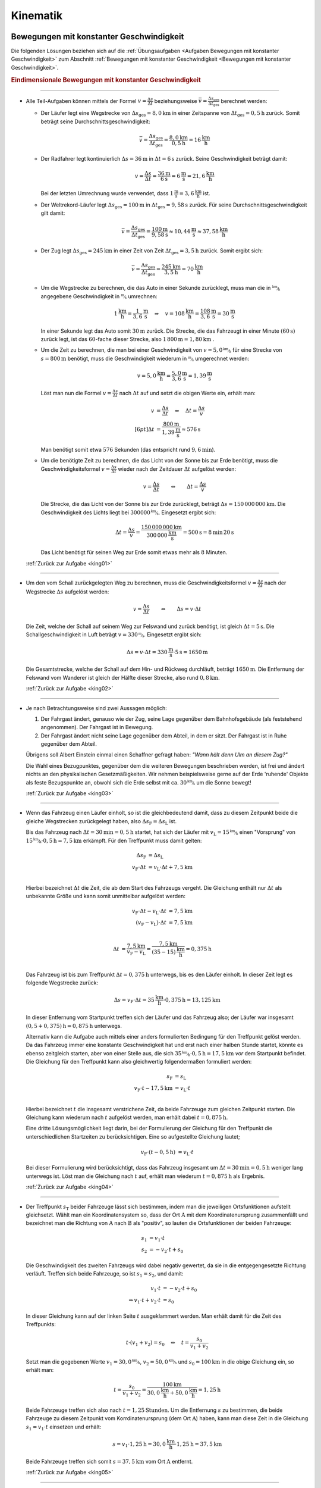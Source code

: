 
.. _Lösungen Kinematik:

Kinematik
=========

.. _Lösungen Bewegungen mit konstanter Geschwindigkeit:

Bewegungen mit konstanter Geschwindigkeit
-----------------------------------------

Die folgenden Lösungen beziehen sich auf die :ref:`Übungsaufgaben <Aufgaben
Bewegungen mit konstanter Geschwindigkeit>` zum Abschnitt :ref:`Bewegungen mit
konstanter Geschwindigkeit <Bewegungen mit konstanter Geschwindigkeit>`.


.. _Lösungen Eindimensionale Bewegungen mit konstanter Geschwindigkeit:

.. rubric:: Eindimensionale Bewegungen mit konstanter Geschwindigkeit


----

.. _king01l:

* Alle Teil-Aufgaben können mittels der Formel :math:`v = \frac{\Delta s}{\Delta
  t}` beziehungsweise :math:`\bar{v} = \frac{\Delta s_{\mathrm{ges}}}{\Delta
  t_{\mathrm{ges}}}` berechnet werden:

  - Der Läufer legt eine Wegstrecke von :math:`\Delta s_{\mathrm{ges}} =
    \unit[8,0]{km}` in einer Zeitspanne von :math:`\Delta t_{\mathrm{ges}} =
    \unit[0,5]{h}` zurück. Somit beträgt seine Durchschnittsgeschwindigkeit:

    .. math::

        \bar{v} = \frac{\Delta s_{\mathrm{ges}}}{\Delta t_{\mathrm{ges}}} =
        \frac{\unit[8,0]{km}}{\unit[0,5]{h}} = \unit[16]{\frac{km}{h}}

  - Der Radfahrer legt kontinuierlich :math:`\Delta s = \unit[36]{m}` in
    :math:`\Delta t = \unit[6]{s}` zurück. Seine Geschwindigkeit beträgt damit:

    .. math::

        v = \frac{\Delta s}{\Delta t} = \frac{\unit[36]{m}}{\unit[6]{s}} =
        \unit[6]{\frac{m}{s}} = \unit[21,6]{\frac{km}{h}}

    Bei der letzten Umrechnung wurde verwendet, dass
    :math:`\unit[1]{\frac{m}{s}} = \unit[3,6]{\frac{km}{h}}` ist.

  - Der Weltrekord-Läufer legt :math:`\Delta s_{\mathrm{ges}}=\unit[100]{m}` in
    :math:`\Delta t_{\mathrm{ges}} = \unit[9,58]{s}` zurück. Für seine
    Durchschnittsgeschwindigkeit gilt damit:

    .. math::

        \bar{v = \frac{\Delta s_{\mathrm{ges}}}{\Delta t_{\mathrm{ges}}}} =
        \frac{\unit[100]{m}}{\unit[9,58]{s}} \approx \unit[10,44]{\frac{m}{s}}
        \approx \unit[37,58]{\frac{km}{h}}

  - Der Zug legt :math:`\Delta s_{\mathrm{ges}} = \unit[245]{km}` in einer Zeit von
    Zeit :math:`\Delta t_{\mathrm{ges}} = \unit[3,5]{h}` zurück. Somit ergibt sich:

  .. math::

      \bar{v} = \frac{\Delta s_{\mathrm{ges}}}{\Delta t_{\mathrm{ges}}} =
      \frac{\unit[245]{km}}{\unit[3,5]{h}} = \unit[70]{\frac{km}{h}}

  - Um die Wegstrecke zu berechnen, die das Auto in einer Sekunde zurücklegt,
    muss man die in :math:`\unitfrac{km}{h}` angegebene Geschwindigkeit in
    :math:`\unitfrac{m}{s}` umrechnen:

    .. math::

        \unit[1]{\frac{km}{h} } = \unit[\frac{1}{3,6} ]{\frac{m}{s}} \quad
        \Rightarrow \quad v = \unit[108]{\frac{km}{h}} =
        \unit[\frac{108}{3,6}]{\frac{m}{s}} = \unit[30]{\frac{m}{s}}

    In einer Sekunde legt das Auto somit :math:`\unit[30]{m}` zurück. Die Strecke,
    die das Fahrzeugt in einer Minute :math:`(\unit[60]{s})` zurück legt, ist das
    :math:`60`-fache dieser Strecke, also :math:`\unit[1\,800]{m} =
    \unit[1,80]{km}` .

  - Um die Zeit zu berechnen, die man bei einer Geschwindigkeit von
    :math:`v=\unitfrac[5,0]{km}{h}` für eine Strecke von :math:`s=
    \unit[800]{m}` benötigt, muss die Geschwindigkeit wiederum in
    :math:`\unitfrac{m}{s}` umgerechnet werden:

    .. math::

        v = \unit[5,0]{\frac{km}{h}} = \unit[\frac{5,0}{3,6}]{\frac{m}{s}} =
        \unit[1,39]{\frac{m}{s}}

    Löst man nun die Formel :math:`v = \frac{\Delta s}{\Delta t}` nach
    :math:`\Delta t` auf und setzt die obigen Werte ein, erhält man:

    .. math::

        v &= \frac{\Delta s}{\Delta t} \quad \Leftrightarrow \quad \Delta t =
        \frac{\Delta s}{v} \\[6pt]
        \Delta t &= \frac{\unit[800]{m}}{\unit[1,39]{\frac{m}{s} }} \approx
        \unit[576]{s}

    Man benötigt somit etwa :math:`576` Sekunden (das entspricht rund
    :math:`\unit[9,6]{min}`).

  - Um die benötigte Zeit zu berechnen, die das Licht von der Sonne bis zur Erde
    benötigt, muss die Geschwindigkeitsformel :math:`v = \frac{\Delta s}{\Delta
    t}` wieder nach der Zeitdauer :math:`\Delta t` aufgelöst werden:

    .. math::

        v = \frac{\Delta s}{\Delta t} \qquad \Leftrightarrow \qquad \Delta t =
        \frac{\Delta s}{v}

    Die Strecke, die das Licht von der Sonne bis zur Erde zurücklegt, beträgt
    :math:`\Delta s = \unit[150\,000\,000]{km}`. Die Geschwindigkeit des Lichts
    liegt bei :math:`\unitfrac[300 000]{km}{s}`. Eingesetzt ergibt sich:

    .. math::

        \Delta t = \frac{\Delta s}{v} =
        \frac{\unit[150\,000\,000]{km}}{\unit[300\,000]{\frac{km}{s} }} =
        \unit[500]{s}= \unit[8]{min} \, \unit[20]{s}

    Das Licht benötigt für seinen Weg zur Erde somit etwas mehr als :math:`8`
    Minuten.

  :ref:`Zurück zur Aufgabe <king01>`

----

.. _king02l:

* Um den vom Schall zurückgelegten Weg zu berechnen, muss die
  Geschwindigkeitsformel :math:`v = \frac{\Delta s}{\Delta t}` nach der
  Wegstrecke :math:`\Delta s` aufgelöst werden:

  .. math::

      v = \frac{\Delta s}{\Delta t} \qquad \Leftrightarrow \qquad \Delta s = v
      \cdot \Delta t

  Die Zeit, welche der Schall auf seinem Weg zur Felswand und zurück benötigt,
  ist gleich :math:`\Delta t = \unit[5]{s}`. Die Schallgeschwindigkeit in Luft
  beträgt :math:`v = \unitfrac[330]{m}{s}`. Eingesetzt ergibt sich:

  .. math::

      \Delta s = v \cdot \Delta t = \unit[330]{\frac{m}{s} } \cdot \unit[5]{s} =
      \unit[1650]{m}

  Die Gesamtstrecke, welche der Schall auf dem Hin- und Rückweg durchläuft,
  beträgt :math:`\unit[1650]{m}`. Die Entfernung der Felswand vom Wanderer ist
  gleich der Hälfte dieser Strecke, also rund :math:`\unit[0,8]{km}`.

  :ref:`Zurück zur Aufgabe <king02>`

----

.. _king03l:

* Je nach Betrachtungsweise sind zwei Aussagen möglich:

  1. Der Fahrgast ändert, genauso wie der Zug, seine Lage gegenüber dem
     Bahnhofsgebäude (als feststehend angenommen). Der Fahrgast ist in
     Bewegung.

  2. Der Fahrgast ändert nicht seine Lage gegenüber dem Abteil, in dem er
     sitzt. Der Fahrgast ist in Ruhe gegenüber dem Abteil.

  Übrigens soll Albert Einstein einmal einen Schaffner gefragt haben: 
  *"Wann hält denn Ulm an diesem Zug?"*

  Die Wahl eines Bezugpunktes, gegenüber dem die weiteren Bewegungen
  beschrieben werden, ist frei und ändert nichts an den physikalischen
  Gesetzmäßigkeiten. Wir nehmen beispielsweise gerne auf der Erde 'ruhende'
  Objekte als feste Bezugspunkte an, obwohl sich die Erde selbst mit ca.
  :math:`\unitfrac[30]{km}{s}` um die Sonne bewegt!

  :ref:`Zurück zur Aufgabe <king03>`

----

.. _king04l:

* Wenn das Fahrzeug einen Läufer einholt, so ist die gleichbedeutend damit, dass
  zu diesem Zeitpunkt beide die gleiche Wegstrecken zurückgelegt haben, also
  :math:`\Delta s_{\mathrm{F}} = \Delta s_{\mathrm{L}}` ist.

  Bis das Fahrzeug nach :math:`\Delta t = \unit[30]{min} = \unit[0,5]{h}`
  startet, hat sich der Läufer mit :math:`v_{\mathrm{L}} =
  \unitfrac[15]{km}{h}` einen "Vorsprung" von :math:`\unitfrac[15]{km}{h}
  \cdot \unit[0,5]{h} = \unit[7,5]{km}` erkämpft. Für den Treffpunkt muss damit
  gelten:

  .. math::

      \Delta s_{\mathrm{F}} &= \Delta s_{\mathrm{L}} \\
      v_{\mathrm{F}} \cdot \Delta t &= v_{\mathrm{L}} \cdot \Delta t +
      \unit[7,5]{km} \\

  Hierbei bezeichnet :math:`\Delta t` die Zeit, die ab dem Start des Fahrzeugs
  vergeht. Die Gleichung enthält nur :math:`\Delta t` als unbekannte Größe und
  kann somit unmittelbar aufgelöst werden:

  .. math::

      v_{\mathrm{F}} \cdot \Delta t - v_{\mathrm{L}} \cdot \Delta t &=
      \unit[7,5]{km} \\ (v_{\mathrm{F}} - v_{\mathrm{L}}) \cdot \Delta t &=
      \unit[7,5]{km} \\

  .. math::

      \Delta t &= \frac{\unit[7,5]{km}}{v_{\mathrm{F}} - v_{\mathrm{L}}} =
      \frac{\unit[7,5]{km}}{\unit[(35-15)]{\frac{km}{h}}} = \unit[0,375]{h}\\

  Das Fahrzeug ist bis zum Treffpunkt :math:`\Delta t = \unit[0,375]{h}`
  unterwegs, bis es den Läufer einholt. In dieser Zeit legt es folgende Wegstrecke
  zurück:

  .. math::

      \Delta s = v_{\mathrm{F}} \cdot \Delta t = \unit[35]{\frac{km}{h}} \cdot
      \unit[0,375]{h} = \unit[13,125]{km}

  In dieser Entfernung vom Startpunkt treffen sich der Läufer und das Fahrzeug
  also; der Läufer war insgesamt :math:`\unit[(0,5 + 0,375)]{h} =
  \unit[0,875]{h}` unterwegs.

  Alternativ kann die Aufgabe auch mittels einer anders formulierten Bedingung
  für den Treffpunkt gelöst werden. Da das Fahrzeug immer eine konstante
  Geschwindigkeit hat und erst nach einer halben Stunde startet, könnte es
  ebenso zeitgleich starten, aber von einer Stelle aus, die sich
  :math:`\unitfrac[35]{km}{h} \cdot \unit[0,5]{h} = \unit[17,5]{km}` *vor* dem
  Startpunkt befindet. Die Gleichung für den Treffpunkt kann also gleichwertig
  folgendermaßen formuliert werden:

  .. math::

      s_{\mathrm{F}} &= s_{\mathrm{L}} \\
      v_{\mathrm{F}} \cdot t - \unit[17,5]{km} &= v_{\mathrm{L}} \cdot t \\

  Hierbei bezeichnet :math:`t` die insgesamt verstrichene Zeit, da beide
  Fahrzeuge zum gleichen Zeitpunkt starten. Die Gleichung kann wiederum nach
  :math:`t` aufgelöst werden, man erhält dabei :math:`t=\unit[0,875]{h}`.

  Eine dritte Lösungsmöglichkeit liegt darin, bei der Formulierung der
  Gleichung für den Treffpunkt die unterschiedlichen Startzeiten zu
  berücksichtigen. Eine so aufgestellte Gleichung lautet;

  .. math::

      v_{\mathrm{F}} \cdot (t - \unit[0,5]{h}) &= v_{\mathrm{L}} \cdot t

  Bei dieser Formulierung wird berücksichtigt, dass das Fahrzeug insgesamt um
  :math:`\Delta t = \unit[30]{min} = \unit[0,5]{h}` weniger lang unterwegs ist.
  Löst man die Gleichung nach :math:`t` auf, erhält man wiederum :math:`t=
  \unit[0,875]{h}` als Ergebnis.

  :ref:`Zurück zur Aufgabe <king04>`

----

.. _king05l:

* Der Treffpunkt :math:`s_{\mathrm{T}}` beider Fahrzeuge lässt sich bestimmen,
  indem man die jeweiligen Ortsfunktionen aufstellt gleichsetzt. Wählt man ein
  Koordinatensystem so, dass der Ort :math:`\mathrm{A}` mit dem
  Koordinatenursprung zusammenfällt und bezeichnet man die Richtung von
  :math:`\mathrm{A}` nach :math:`\mathrm{B}` als "positiv", so lauten die
  Ortsfunktionen der beiden Fahrzeuge:

  .. math::

      s_1 &= v_1 \cdot t \\
      s_2 &= - v_2 \cdot t + s_0

  Die Geschwindigkeit des zweiten Fahrzeugs wird dabei negativ gewertet, da sie
  in die entgegengesetzte Richtung verläuft. Treffen sich beide Fahrzeuge, so
  ist :math:`s_1 = s_2`, und damit:

  .. math::

      v_1 \cdot t &= -v_2 \cdot t + s_0 \\
      \Rightarrow v_1 \cdot t + v_2 \cdot t &= s_0

  In dieser Gleichung kann auf der linken Seite :math:`t` ausgeklammert werden.
  Man erhält damit für die Zeit des Treffpunkts:

  .. math::

      t \cdot (v_1 + v_2) = s_0 \quad \Leftrightarrow \quad t = \frac{s_0}{v_1 +
      v_2}

  Setzt man die gegebenen Werte :math:`v_1 = \unitfrac[30,0]{km}{h}`, :math:`v_2 =
  \unitfrac[50,0]{km}{h}` und :math:`s_0 = \unit[100]{km}` in die obige Gleichung ein,
  so erhält man:

  .. math::

      t = \frac{s_0}{v_1 + v_2} = \frac{\unit[100]{km}}{\unit[30,0]{\frac{km}{h}}
      + \unit[50,0]{\frac{km}{h}}} = \unit[1,25]{h}

  Beide Fahrzeuge treffen sich also nach :math:`t=\unit[1,25]{Stunden}`. Um die
  Entfernung :math:`s` zu bestimmen, die beide Fahrzeuge zu diesem
  Zeitpunkt vom Korrdinatenursprung (dem Ort :math:`\mathrm{A}`) haben, kann man
  diese Zeit in die Gleichung :math:`s_1 = v_1 \cdot t` einsetzen und erhält:

  .. math::

      s = v_1 \cdot \unit[1,25]{h} = \unit[30,0]{\frac{km}{h}} \cdot
      \unit[1,25]{h} = \unit[37,5]{km}

  Beide Fahrzeuge treffen sich somit :math:`s=\unit[37,5]{km}` vom Ort
  :math:`\mathrm{A}` entfernt.

  :ref:`Zurück zur Aufgabe <king05>`

----


.. _Lösungen Mehrdimensionale Bewegungen mit konstanter Geschwindigkeit:

Mehrdimensionale Bewegungen mit konstanter Geschwindigkeit
----------------------------------------------------------

Die folgenden Lösungen beziehen sich auf die :ref:`Übungsaufgaben
<Mehrdimensionale Bewegungen mit konstanter Geschwindigkeit>` zum Abschnitt
:ref:`Mehrdimensionale Bewegungen mit konstanter Geschwindigkeit
<Mehrdimensionale Bewegungen mit konstanter Geschwindigkeit>`.


----

.. _kinz01l:

* Um den :math:`s_y = \unit[100]{m}` breiten Fluss mit einer Geschwindigkeit von
  :math:`v_y = \unitfrac[0,5]{m}{s}` zu überqueren, ist folgende Zeit nötig:

  .. math::

      v_y = \frac{s_y}{t} \quad \Longleftrightarrow \quad t = \frac{s_y}{v_y} =
      \frac{\unit[100]{m}}{\unit[0,5]{\frac{m}{s}}} = \unit[200]{s}

  In dieser Zeit wird der Schwimmer durch die Strömung um
  :math:`s_x=\unit[35]{m}` abgetrieben. Die Strömungsgeschwindigkeit des
  Flusses beträgt somit:

  .. math::

      v_x = \frac{s_x}{t} = \frac{\unit[35]{m}}{\unit[200]{s}} =
      \unit[0,175]{\frac{m}{s}}

  Dies entspricht einer (mittleren) Strömungsgeschwindigkeit von etwa
  :math:`\unitfrac[0,63]{km}{h}`.

  :ref:`Zurück zur Aufgabe <kinz01>`


.. _Lösungen Bewegungen mit konstanter Beschleunigung:

Bewegungen mit konstanter Beschleunigung
----------------------------------------

Die folgenden Lösungen beziehen sich auf die :ref:`Übungsaufgaben <Bewegungen
mit konstanter Beschleunigung>` zum Abschnitt :ref:`Bewegungen mit konstanter
Beschleunigung <Bewegungen mit konstanter Beschleunigung>`.

.. _Lösungen Eindimensionale Bewegungen mit konstanter Beschleunigung:

.. rubric:: Eindimensionale Bewegungen mit konstanter Beschleunigung

----

.. _kinb01l:

* Die Beschleunigung des Radfahrers ist gleich dem Verhältnis aus der
  Veränderung seiner Geschwindigkeit :math:`\Delta v = \unitfrac[30]{km}{h}
  \approx \unitfrac[8,33]{m}{s}` und der dafür benötigten Zeit :math:`\Delta t =
  \unit[8,0]{s}`

  .. math::

      a = \frac{\Delta v}{\Delta t} = \frac{\unit[8,33]{\frac{m}{s}}
      }{\unit[8,0]{s}} \approx \unit[1,04]{\frac{m}{s^2} }

  Die Beschleunigung des Radfahrers entspricht somit rund
  :math:`\unitfrac[1,0]{m}{s^2}`.

  :ref:`Zurück zur Aufgabe <kinb01>`

----

.. _kinb02l:

* Die Geschwindigkeitsänderung :math:`\Delta v` Fahrzeugs beträgt
  :math:`\unitfrac[100]{km}{h} \approx \unitfrac[27,28]{m}{s}`, die dafür
  benötigte Zeit :math:`\Delta t=\unit[10]{s}`. Für die Beschleunigung des
  Fahrzeugs folgt somit:

  .. math::

      a = \frac{\Delta v}{\Delta t} = \frac{\unit[27,78]{\frac{m}{s}}
      }{\unit[10]{s}} \approx \unit[2,78]{\frac{m}{s^2} }

  Die Beschleunigung des Fahrzeugs beträgt also rund :math:`\unit[2,8]{m/s^2}`.
  Die Beschleunigung beim Abbrems-Vorgang hat den gleichen Betrag, denn sowohl
  die Geschwindigkeitsänderung :math:`\Delta v` als auch die dafür benötigt Zeit
  :math:`\Delta t` sind identisch. Der Beschleunigungswert trägt allerdings beim
  Bremsvorgang ein negatives Vorzeichen, denn ein Abbremsen entspricht einer
  Beschleunigung in die entgegengesetzte Richtung.

  :ref:`Zurück zur Aufgabe <kinb02>`

----

.. _kinb03l:

* Die Geschwindigkeitsänderung des Fahrzeugs ergibt sich aus der Differenz
  zwischen der Endgeschwindigkeit :math:`v_2 = \unitfrac[36,5]{m}{s}`
  (entspricht :math:`\unitfrac[131,4]{km}{h}`) und der Anfangsgeschwindigkeit
  :math:`v_1 = \unit[20,0]{m/s}` (entspricht :math:`\unitfrac[72,0]{km}{h}`):

  .. math::

      \Delta v = v_2 - v_1 = \unit[36,5]{\frac{m}{s} } -
      \unit[20,0]{\frac{m}{s} } = \unit[16,5]{\frac{m}{s} }

  Teilt man diesen Wert durch die für die Geschwindigkeitsänderung
  benötigte Zeit :math:`t = \unit[5,0]{s}`, so ergibt sich für die
  Beschleunigung:

  .. math::

      a = \frac{\Delta v}{\Delta t} = \frac{\unit[16,5]{\frac{m}{s}
      }}{\unit[5,0]{s}} = \unit[3,3]{\frac{m}{s^2} }

  Die Beschleunigung des Fahrzeugs beträgt somit :math:`a =
  \unitfrac[3,3]{m}{s^2}`. Vergleicht man diesen Wert mit dem Wert der
  Erdbeschleunigung :math:`g = \unitfrac[9,81]{m}{s^2}`, so erkennt man, dass
  ein Körper im freien Fall -- sofern die Reibung vernachlässigbar ist -- eine
  rund dreifach höhere Beschleunigung erfährt als im beschleunigenden Fahrzeug.

  Die Wegstrecke :math:`s`, die das Fahrzeug für den Beschleunigungsvorgang
  benötigt, beträgt:

  .. math::

      s = \frac{1}{2} \cdot a \cdot t^2 = \frac{1}{2} \cdot
      \unit[3,3]{\frac{m}{s^2} } \cdot (\unit[5,0]{s})^2 = \frac{1}{2} \cdot
      \unit[3,3]{\frac{m}{s^2} } \cdot \unit[25]{s^2} \approx \unit[41,25]{m}

  Das Fahrzeug benötigt somit für den Beschleunigungsvorgang rund
  :math:`\unit[41]{m}`.

  :ref:`Zurück zur Aufgabe <kinb03>`

----

.. _kinb04l:

* Während der Reaktionszeit von :math:`\Delta t = \unit[1,0]{s}` bewegt sich der
  PKW mit seiner Anfangsgeschwindigkeit :math:`v_0=\unitfrac[40]{km}{h} \approx
  \unitfrac[11,1]{m}{s}` weiter; für den Reaktionsweg gilt also:

  .. math::

      s_{\mathrm{Reaktion}} = v_0 \cdot \Delta t = \unit[11,1]{\frac{m}{s}}
      \cdot \unit[1,0]{s} = \unit[11,1]{m}

  Der anschließende Bremsweg kann mittels der :ref:`Bremsformel <Bremsformel>`
  :math:`v^2 - v_0^2 = 2 \cdot a \cdot s` berechnet werden; da die
  Endgeschwindigkeit :math:`v` gleich Null ist, folgt:

  .. math::

      - v_0^2 = 2 \cdot a \cdot s_{\mathrm{Brems}} \quad \Longleftrightarrow
        \quad s_{\mathrm{Brems}} = \frac{-v_0^2}{2 \cdot a} \\[5pt]
      s_{\mathrm{Brems}} = \frac{-(\unit[11,1]{\frac{m}{s}})^2}{2 \cdot
      (\unit[-4,5]{\frac{m}{s^2}})} \approx \unit[13,69]{m}

  Der PKW kommt somit nach einem Anhalteweg von rund
  :math:`s_{\mathrm{Reaktion}} + s_{\mathrm{Brems}} = \unit[(11,1 + 13,69)]{m}
  = \unit[24,8]{m}` gerade noch rechtzeitig vor dem Hindernis zum Stehen.

  :ref:`Zurück zur Aufgabe <kinb04>`

----

.. _kinb05l:

* Während des Sprungs wird der Badegast durch die Erdanziehung :math:`a = g =
  \unitfrac[9,81]{m}{s^2}` konstant beschleunigt. Um die Flugzeit zu bestimmen,
  kann die Formel für die zurückgelegte Wegstrecke :math:`s = \unit[5,0]{m}`
  nach der Zeit :math:`t` aufgelöst werden:

  .. math::

      s = \frac{1}{2} \cdot a \cdot t^2 \quad \Longleftrightarrow \quad t =
      \sqrt{\frac{2 \cdot s}{a} }

  .. math::

      t = \sqrt{\frac{2 \cdot s}{a} } = \sqrt{\frac{2 \cdot \unit[5,0]{m}
      }{\unit[9,81]{\frac{m}{s^2}} } } \approx \unit[1,01]{s}

  Die Flugzeit beträgt somit rund :math:`\unit[1,0]{s}`. Die Geschwindigkeit
  beim Eintauchen kann durch Einsetzen der (Erd-)Beschleunigung :math:`a = g`
  und der Flugzeit :math:`t` in die Gleichung :math:`v = a \cdot t` berechnet
  werden:

   .. math::

       v = a \cdot t = \unit[9,81]{\frac{m}{s^2}} \cdot \unit[1,01]{s} \approx
       \unit[9,9]{\frac{m}{s} }

  Die Geschwindigkeit des Badegastes beim Eintauchen beträgt somit rund
  :math:`\unitfrac[9,9]{m}{s}` (entspricht :math:`\unitfrac[35,7]{km}{h}`).

  :ref:`Zurück zur Aufgabe <kinb05>`

----

.. _kinb06l:

* Der Stein wird, wenn der Luftwiderstand vernachlässigt werden kann, mit
  der konstanten Beschleunigung :math:`a = g = \unitfrac[9,81]{m}{s^2}`
  beschleunigt. Die Endgeschwindigkeit :math:`v` ist gleich dem Produkt aus
  der Beschleunigung und der Zeit :math:`t = \unit[1,7]{s}`, während der die
  Beschleunigung wirkt:

  .. math::

      v = a \cdot t = \unit[9,81]{\frac{m}{s^2} } \cdot \unit[1,7]{s} \approx
      \unit[16,67]{\frac{m}{s} }

  Die Geschwindigkeit des Steins beträgt beim Aufprall somit rund
  :math:`\unitfrac[17]{m}{s} \approx~\unitfrac[60]{km}{h}`. Bis zu diesem
  Zeitpunkt legt der Stein folgende Wegstrecke :math:`s` zurück:

  .. math::

      s = \frac{1}{2} \cdot a \cdot t^2 = \frac{1}{2} \cdot
      \unit[9,81]{\frac{m}{s^2} } \cdot (\unit[1,7]{s})^2 = \frac{1}{2} \cdot
      \unit[9,81]{\frac{m}{s^2} } \cdot \unit[2,89]{s^2} \approx \unit[14,2]{m}

  Der Brunnen ist somit (mindestens) :math:`\unit[14]{m}` tief.

  :ref:`Zurück zur Aufgabe <kinb06>`

----

.. _kinb07l:

* Um die beim Aufprall wirkende Beschleunigung :math:`a` anhand des Bremsweges
  (der "Knautschzone") :math:`\Delta s = \unit[0,5]{m}` zu ermitteln, kann die
  Bremsformel :math:`v^2 - v_0^2 = 2 \cdot a \cdot s` genutzt werden; die
  Endgeschwindigkeit  :math:`v` des Fahrzeugs ist dabei gleich Null, die
  Beschleunigung erfolgt entgegen der Bewegungsrichtung und hat damit ein
  negatives Vorzeichen.

  Eine Geschwindigkeit von :math:`\unitfrac[30]{km}{h}` entspricht rund
  :math:`\unitfrac[8,3]{m}{s}`. Eingesetzt in die Bremsformel ergibt sich
  folgende Beschleunigung:

  .. math::

      | a | = \frac{v_0^2}{2 \cdot s} =
      \frac{\left(\unit[8,3]{\frac{m}{s}}\right)^2}{2 \cdot \unit[0,5]{m}}
      \approx \unit[69,4]{\frac{m}{s^2}}

  Eine Beschleunigung von :math:`\unitfrac[69,4]{m}{s^2}` entspricht etwa
  :math:`\unit[7,1]{g}`, also einer gut siebenfachen Erdbeschleunigung. Dies
  kann ein Mensch noch überleben, wenn auch mit erheblichen Verletzungen und
  sogar Bewusstlosigkeit gerechnet werden muss.

  Trifft der Wagen nicht auf eine Mauer, sondern ein identsches und mit gleicher
  Geschwindigkeit entgegenkommendes Fahrzeug, so tritt die gleiche
  Beschleunigung auf. Beide Fahrzeuge kommen genau in der Mitte zwischen beiden
  zum Stillstand und haben somit den gleichen Bremsweg, als würden sie gegen
  eine an dieser Stelle angebrachte Wand fahren. Sind die Fahrzeuge
  unterschiedlich schwer oder unterschiedlich schnell, so haben beide
  unterschiedliche Beschleunigungen, die mit Hilfe des
  :ref:`Impulserhaltungssatzes <Impulserhaltungssatz>` berechnet werden können.

  Erfolgt der Aufprall mit :math:`v_1 = \unitfrac[50]{km}{h} \approx
  \unitfrac[13,9]{m}{s}` oder :math:`v_2 = \unitfrac[100]{km}{h} \approx
  \unitfrac[27,8]{m}{s}`, so ergeben sich folgende Beschleunigungen:

  .. math::

      | a_1 | = \frac{v_1^2}{2 \cdot s} =
      \frac{\left(\unit[13,9]{\frac{m}{s}}\right)}{2 \cdot \unit[0,5]{m}}
      \approx \unit[193]{\frac{m}{s^2}} \\[8pt]

      | a_2 | = \frac{v_2^2}{2 \cdot s} =
      \frac{\left(\unit[27,8]{\frac{m}{s}}\right)}{2 \cdot \unit[0,5]{m}}
      \approx \unit[772]{\frac{m}{s^2}}

  Diese Beschleunigungen entsprechen rund :math:`\unit[20]{g}` beziehungsweise
  :math:`\unit[79]{g}` und sind somit lebensgefährlich bzw. tödlich.

  :ref:`Zurück zur Aufgabe <kinb07>`

----


.. _Lösungen Zusammengesetzte Bewegungen:

Zusammengesetzte Bewegungen
---------------------------

Die folgenden Lösungen beziehen sich auf die :ref:`Übungsaufgaben <Aufgaben
Zusammengesetzte Bewegungen>` zum Abschnitt :ref:`Zusammengesetzte Bewegungen
<Zusammengesetzte Bewegungen>`.

----


.. _Lösungen Kreisförmige Bewegungen:

Kreisförmige Bewegungen
-----------------------

Die folgenden Lösungen beziehen sich auf die :ref:`Übungsaufgaben <Aufgaben
Kreisförmige Bewegungen>` zum Abschnitt :ref:`Kreisförmige Bewegungen
<Kreisförmige Bewegungen>`.

----

.. _kink01l:

* Wenn die Schnur reißt, fliegt der Stein geradlinig in Richtung seiner
  Momentangeschwindigkeit :math:`\vec{v}` weiter, also senkrecht zu der
  Richtung, welche die Schnur zum Zeitpunkt des Reißens hatte.

  .. todo:: pic!

  Bei der kreisförmigen Bewegung handelt es sich somit um eine beschleunigte
  Bewegung: Auch wenn sich der Wert seiner Geschwindigkeit nicht ändert, so
  ändert sich auf einer Kreisbahn doch kontinuierlich die Richtung. Die dazu
  nötige (Radial-)Kraft wird mittels der Schnur auf den Stein übertragen.

  :ref:`Zurück zur Aufgabe <kink01>`

----

.. _kink02l:

* Die Umlaufzeit des Kieselsteins kann anhand seiner Kreisfrequenz :math:`f =
  \unit[1,8]{s}` berechnet werden:

  .. math::

      f = \frac{1}{T} \quad \Longleftrightarrow \quad T = \frac{1}{f}

  .. math::

      T = \frac{1}{f} = \unit[1]{\unit[1,8]{\frac{1}{s}} } \approx \unit[0,56]{s}

  Für die Winkelgeschwindigkeit :math:`\omega` des Kieselsteins gilt:

  .. math::

      \omega = \frac{2 \cdot \pi }{T} = 2 \cdot \pi \cdot f = 2 \cdot \pi
      \cdot \unit[1,8]{\frac{1}{s} } \approx 11,3 \frac{1}{s}

  Für die Bahngeschwindigkeit :math:`v` des Kieselsteins auf seiner Kreisbahn
  :math:`(r = \frac{d}{2} = \unit[36]{cm} = \unit[0,36]{m})` gilt:

  .. math::

      v = \omega \cdot r = \unit[11,3]{\frac{1}{s} } \cdot \unit[0,36]{m} =
      \unit[4,07]{\frac{m}{s}}

  Der Kieselstein hat somit eine Bahngeschwindigkeit von etwa
  :math:`\unitfrac[4,1]{m}{s} \approx \unitfrac[15]{km}{h}`.

  :ref:`Zurück zur Aufgabe <kink02>`

----

.. _kink03l:

* Der PKW bewegt sich mit einer Geschwindigkeit von :math:`v =
  \unitfrac[90]{km}{h} = \unitfrac[25]{m}{s}`; mit dem Radius :math:`r =
  \frac{d}{2} = \unit[22,5]{cm} = \unit[0,225]{m}` folgt für die
  Winkelgeschwindigkeit :math:`\omega` der Räder:

  .. math::

      \omega = \frac{v}{r} = \frac{\unit[25]{\frac{m}{s}}}{\unit[0,225]{m}}
      \approx \unit[111,1]{\frac{1}{s}}

  Die Winkelgeschwindigkeit beträgt somit rund :math:`\unitfrac[111,1]{rad}{s}`.
  Da eine voll Umdrehung einem Drehwinkel von :math:`2 \cdot \pi` entspricht,
  folgt für die Drehzahl :math:`n`:

  .. math::

      n = \frac{\omega}{2 \cdot \pi} = \frac{\unit[111,1]{\frac{1}{s}}}{2 \cdot
      \pi} \approx \unit[17,7]{\frac{U}{s}}

  Das Rad führt in je Sekunde somit rund :math:`17,7` Umdrehungen aus.

  :ref:`Zurück zur Aufgabe <kink03>`


----

.. _kink04l:

* Die Bahngeschwindigkeit :math:`v = \omega \cdot r` der Zentrifuge lässt sich
  mit :math:`n = \unitfrac[3000]{U}{min}` und :math:`r = \unit[0,0100]{m}`
  folgendermaßen berechnen:

  .. math::

      v = \omega \cdot r = (n \cdot 2 \cdot \pi) \cdot r = \frac{3000 \cdot 2
      \cdot \pi \cdot \unit[0,0100]{m}}{\unit[60]{s}} \approx
      \unit[3,14]{\frac{m}{s}}

  Damit folgt für die Radialbeschleunigung :math:`a_{\mathrm{\varphi}}`:

  .. math::

      a_{\mathrm{\varphi}} = \frac{v^2}{r} =
      \frac{\left(\unit[3,14]{\frac{m}{s}}\right)^2}{\unit[0,01]{m}} \approx
      \unit[986]{\frac{m}{s^2}}

  Die Radialbeschleunigung in der Zentrifuge beträgt bei der angegebenen
  Drehzahl rund :math:`\unitfrac[986]{m}{s^2}`; dies entspricht etwa dem
  :math:`100`-fachen der Erdbeschleungigung :math:`g`.

  :ref:`Zurück zur Aufgabe <kink04>`

----

.. _kink05l:

* Um die Radialbeschleunigung zu bestimmen, welche die Erde auf einen Körper
  am Äquator ausübt, sollte zunächst die Bahngeschwindigkeit :math:`v = \omega
  \cdot r` eines auf der Erdoberfläche mitrotierenden Körpers berechnet werden.
  Auf Höhe des Äquators gilt mit :math:`r_{\mathrm{E}} = \unit[6370]{km}`:

  .. math::

      v = \omega \cdot r = \frac{2 \cdot \pi \cdot r}{T} = \frac{2 \cdot \pi
      \cdot \unit[6370]{km}}{\unit[1]{d}} = \frac{2 \cdot \pi \cdot
      \unit[6370 \cdot 10^3]{m}}{\unit[24 \cdot 60 \cdot 60]{s}} \approx
      \unit[463]{\frac{m}{s}}

  Damit gilt für die Radialkraftbeschleunigung :math:`a_{\mathrm{\varphi}}`:

  .. math::

      a_{\mathrm{\varphi}} = \frac{v^2}{r} =
      \frac{\left(\unit[463]{\frac{m}{s}}\right)^2}{\unit[6370 \cdot 10^3]{m}}
      \approx \unit[0,033]{\frac{m}{s^2}}

  Die Radialbeschleunigung beträgt am Äquator somit rund
  :math:`\unitfrac[0,033]{m}{s^2}`.

  Auf einem nördlich bzw. südlich vom Äquator gelegenen Punkt auf der Erde
  bewegt sich ein mit der Erde mitrotierender Körper auf einer Kreisbahn mit
  einem Radius :math:`r`, der kleiner als der Erdradius :math:`r_{\mathrm{E}}`
  ist. Für :math:`r` gilt in Abhängigkeit vom Breitengrad :math:`\varPhi`:

  .. math::

      \cos{\varPhi} = \frac{r}{r_{\mathrm{E}}} \quad \Leftrightarrow \quad r =
      r_{\mathrm{E}} \cdot \cos{\varPhi}

  Für den 45. Breitengrad :math:`(\varPhi = 45\degree)` ergibt sich damit für
  Rotationsradius :math:`r`:

  .. math::

      r = r_{\mathrm{E}} \cdot \cos{45\degree} \approx \unit[4\,505]{km}

  Für die Bahngeschwindigkeit :math:`v=\omega \cdot r` des rotierenden Körpers
  und die Radialkraftbeschleunigung :math:`a_{\mathrm{\varphi}}` gilt somit:

  .. math::

      v = \omega \cdot r = \frac{2 \cdot \pi \cdot r}{T} = \frac{2 \cdot \pi
        \cdot \unit[4505]{km}}{\unit[1]{d}} = \frac{2 \cdot \pi \cdot
        \unit[4505 \cdot 10^3]{m}}{\unit[24 \cdot 60 \cdot 60]{s}} \approx
        \unit[328]{\frac{m}{s}} \\

  .. math::

      a_{\mathrm{\varphi}} = \frac{v^2}{r} =
      \frac{\left(\unit[328]{\frac{m}{s}}\right)^2}{\unit[4505 \cdot 10^3]{m}}
      \approx \unit[0,024]{\frac{m}{s^2}}

  Die Radialbeschleunigung durch die Erdrotation beträgt am 45. Breitengrad
  somit rund nur noch :math:`\unitfrac[0,024]{m}{s^2}`. Am Nordpol
  verschwindet sie völlig, da in diesem Fall :math:`\cos{\varPhi} = \cos{90
  \degree} = 0` und somit :math:`r = r_{\mathrm{E}} \cdot \cos{\varPhi} = 0` gilt.

  Die Werte der Radialbeschleunigungen an den verschiedenen Stellen der Erde
  bewirken eine Verringerung der Erdbeschleunigung :math:`g`. An den Polen ist
  daher :math:`g \approx  \unitfrac[9,83]{m}{s^2}`, in mittleren Breitengraden
  ist :math:`g \approx \unitfrac[9,81]{m}{s^2}`, und am Äquator ist :math:`g
  \approx \unitfrac[9,78]{m}{s^2}`. Obwohl die Unterschiede nur gering sind, so
  hatten sie doch im Laufe der Erdgeschichte eine leichte Abplattung der Erde zu
  den Polen hin zur Folge: Am Äquator beträgt der Erdradius
  :math:`r_{\mathrm{E}} \approx \unit[6378]{km}`, am Nord- bzw. Südpol hingegen
  "nur" :math:`\unit[6370]{km}`.

  :ref:`Zurück zur Aufgabe <kink05>`

----

.. foo

.. only:: html

    :ref:`Zurück zum Skript <Kinematik>`

